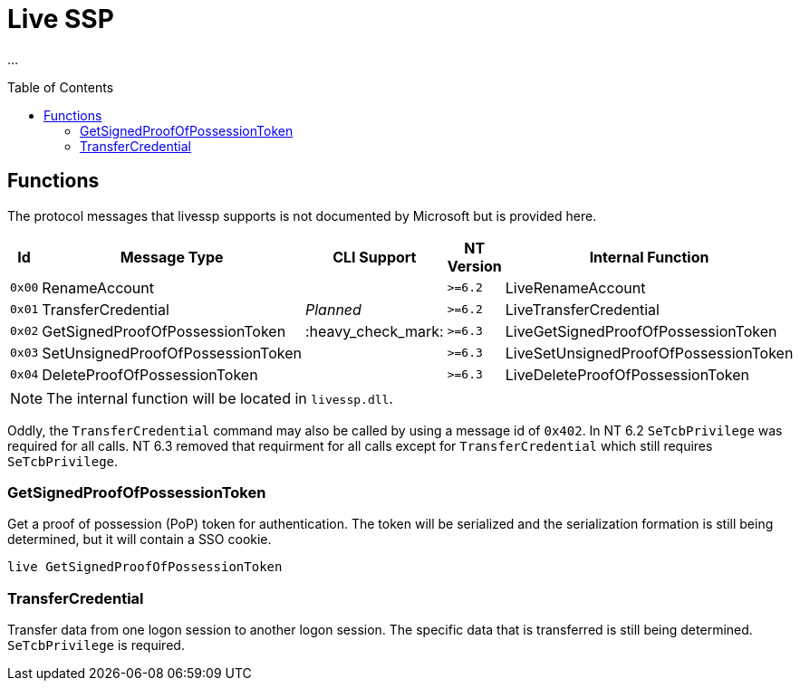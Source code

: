 ifdef::env-github[]
:note-caption: :pencil2:
endif::[]

= Live SSP
:toc: macro

...

toc::[]

== Functions

The protocol messages that livessp supports is not documented by Microsoft but is provided here.

[%header]
|===
| Id     | Message Type                      | CLI Support        | NT Version | Internal Function
| `0x00` | RenameAccount                     |                    | `>=6.2`    | LiveRenameAccount
| `0x01` | TransferCredential                | _Planned_          | `>=6.2`    | LiveTransferCredential
| `0x02` | GetSignedProofOfPossessionToken   | :heavy_check_mark: | `>=6.3`    | LiveGetSignedProofOfPossessionToken
| `0x03` | SetUnsignedProofOfPossessionToken |                    | `>=6.3`    | LiveSetUnsignedProofOfPossessionToken
| `0x04` | DeleteProofOfPossessionToken      |                    | `>=6.3`    | LiveDeleteProofOfPossessionToken
|===

NOTE: The internal function will be located in `livessp.dll`.

Oddly, the `TransferCredential` command may also be called by using a message id of `0x402`.
In NT 6.2 `SeTcbPrivilege` was required for all calls.
NT 6.3 removed that requirment for all calls except for `TransferCredential` which still requires `SeTcbPrivilege`.

=== GetSignedProofOfPossessionToken

Get a proof of possession (PoP) token for authentication.
The token will be serialized and the serialization formation is still being determined, but it will contain a SSO cookie.

```
live GetSignedProofOfPossessionToken
```

=== TransferCredential

Transfer data from one logon session to another logon session.
The specific data that is transferred is still being determined.
`SeTcbPrivilege` is required.
